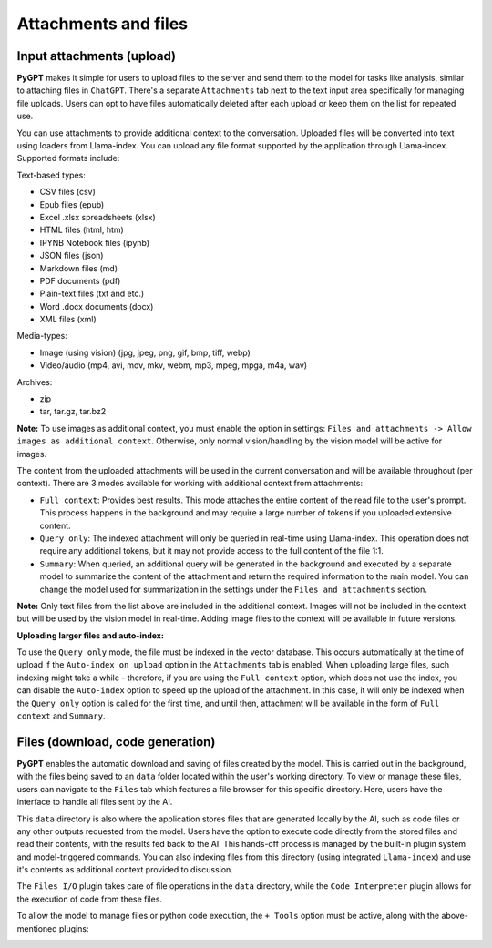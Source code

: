 Attachments and files
=====================

Input attachments (upload)
--------------------------

**PyGPT** makes it simple for users to upload files to the server and send them to the model for tasks like analysis, similar to attaching files in ``ChatGPT``. There's a separate ``Attachments`` tab next to the text input area specifically for managing file uploads. Users can opt to have files automatically deleted after each upload or keep them on the list for repeated use.


.. image:: images/v2_file_input.png
   :width: 800

You can use attachments to provide additional context to the conversation. Uploaded files will be converted into text using loaders from Llama-index. You can upload any file format supported by the application through Llama-index. Supported formats include:

Text-based types:

* CSV files (csv)
* Epub files (epub)
* Excel .xlsx spreadsheets (xlsx)
* HTML files (html, htm)
* IPYNB Notebook files (ipynb)
* JSON files (json)
* Markdown files (md)
* PDF documents (pdf)
* Plain-text files (txt and etc.)
* Word .docx documents (docx)
* XML files (xml)

Media-types:

* Image (using vision) (jpg, jpeg, png, gif, bmp, tiff, webp)
* Video/audio (mp4, avi, mov, mkv, webm, mp3, mpeg, mpga, m4a, wav)

Archives:

* zip
* tar, tar.gz, tar.bz2

**Note:** To use images as additional context, you must enable the option in settings: ``Files and attachments -> Allow images as additional context``. Otherwise, only normal vision/handling by the vision model will be active for images.

The content from the uploaded attachments will be used in the current conversation and will be available throughout (per context). There are 3 modes available for working with additional context from attachments:

- ``Full context``: Provides best results. This mode attaches the entire content of the read file to the user's prompt. This process happens in the background and may require a large number of tokens if you uploaded extensive content.

- ``Query only``: The indexed attachment will only be queried in real-time using Llama-index. This operation does not require any additional tokens, but it may not provide access to the full content of the file 1:1.

- ``Summary``: When queried, an additional query will be generated in the background and executed by a separate model to summarize the content of the attachment and return the required information to the main model. You can change the model used for summarization in the settings under the ``Files and attachments`` section.

**Note:** Only text files from the list above are included in the additional context. Images will not be included in the context but will be used by the vision model in real-time. Adding image files to the context will be available in future versions.

**Uploading larger files and auto-index:**

To use the ``Query only`` mode, the file must be indexed in the vector database. This occurs automatically at the time of upload if the ``Auto-index on upload`` option in the ``Attachments`` tab is enabled. When uploading large files, such indexing might take a while - therefore, if you are using the ``Full context`` option, which does not use the index, you can disable the ``Auto-index`` option to speed up the upload of the attachment. In this case, it will only be indexed when the ``Query only`` option is called for the first time, and until then, attachment will be available in the form of ``Full context`` and ``Summary``.


Files (download, code generation)
---------------------------------

**PyGPT** enables the automatic download and saving of files created by the model. This is carried out in the background, with the files being saved to an ``data`` folder located within the user's working directory. To view or manage these files, users can navigate to the ``Files`` tab which features a file browser for this specific directory. Here, users have the interface to handle all files sent by the AI.

This ``data`` directory is also where the application stores files that are generated locally by the AI, such as code files or any other outputs requested from the model. Users have the option to execute code directly from the stored files and read their contents, with the results fed back to the AI. This hands-off process is managed by the built-in plugin system and model-triggered commands. You can also indexing files from this directory (using integrated ``Llama-index``) and use it's contents as additional context provided to discussion.

The ``Files I/O`` plugin takes care of file operations in the ``data`` directory, while the ``Code Interpreter`` plugin allows for the execution of code from these files.

.. image:: images/v2_file_output.png
   :width: 800

To allow the model to manage files or python code execution, the ``+ Tools`` option must be active, along with the above-mentioned plugins:

.. image:: images/v2_code_execute.png
   :width: 400